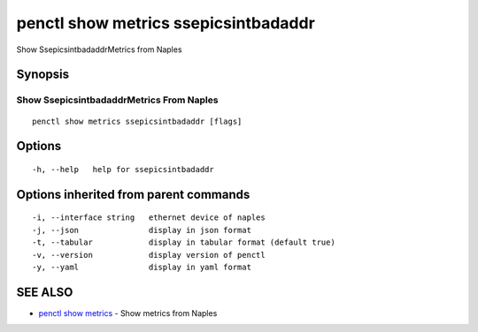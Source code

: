 .. _penctl_show_metrics_ssepicsintbadaddr:

penctl show metrics ssepicsintbadaddr
-------------------------------------

Show SsepicsintbadaddrMetrics from Naples

Synopsis
~~~~~~~~



---------------------------------
 Show SsepicsintbadaddrMetrics From Naples 
---------------------------------


::

  penctl show metrics ssepicsintbadaddr [flags]

Options
~~~~~~~

::

  -h, --help   help for ssepicsintbadaddr

Options inherited from parent commands
~~~~~~~~~~~~~~~~~~~~~~~~~~~~~~~~~~~~~~

::

  -i, --interface string   ethernet device of naples
  -j, --json               display in json format
  -t, --tabular            display in tabular format (default true)
  -v, --version            display version of penctl
  -y, --yaml               display in yaml format

SEE ALSO
~~~~~~~~

* `penctl show metrics <penctl_show_metrics.rst>`_ 	 - Show metrics from Naples


